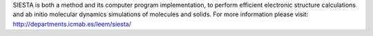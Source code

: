 

SIESTA is both a method and its computer program implementation, to perform efficient electronic structure calculations and ab initio molecular dynamics simulations of molecules and solids. For more information please visit: http://departments.icmab.es/leem/siesta/



